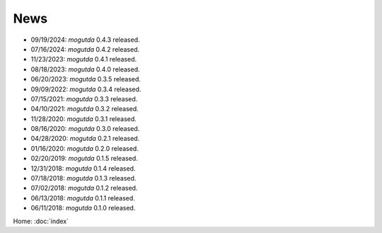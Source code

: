 News
====

* 09/19/2024: `mogutda` 0.4.3 released.
* 07/16/2024: `mogutda` 0.4.2 released.
* 11/23/2023: `mogutda` 0.4.1 released.
* 08/18/2023: `mogutda` 0.4.0 released.
* 06/20/2023: `mogutda` 0.3.5 released.
* 09/09/2022: `mogutda` 0.3.4 released.
* 07/15/2021: `mogutda` 0.3.3 released.
* 04/10/2021: `mogutda` 0.3.2 released.
* 11/28/2020: `mogutda` 0.3.1 released.
* 08/16/2020: `mogutda` 0.3.0 released.
* 04/28/2020: `mogutda` 0.2.1 released.
* 01/16/2020: `mogutda` 0.2.0 released.
* 02/20/2019: `mogutda` 0.1.5 released.
* 12/31/2018: `mogutda` 0.1.4 released.
* 07/18/2018: `mogutda` 0.1.3 released.
* 07/02/2018: `mogutda` 0.1.2 released.
* 06/13/2018: `mogutda` 0.1.1 released.
* 06/11/2018: `mogutda` 0.1.0 released.


Home: :doc:`index`
